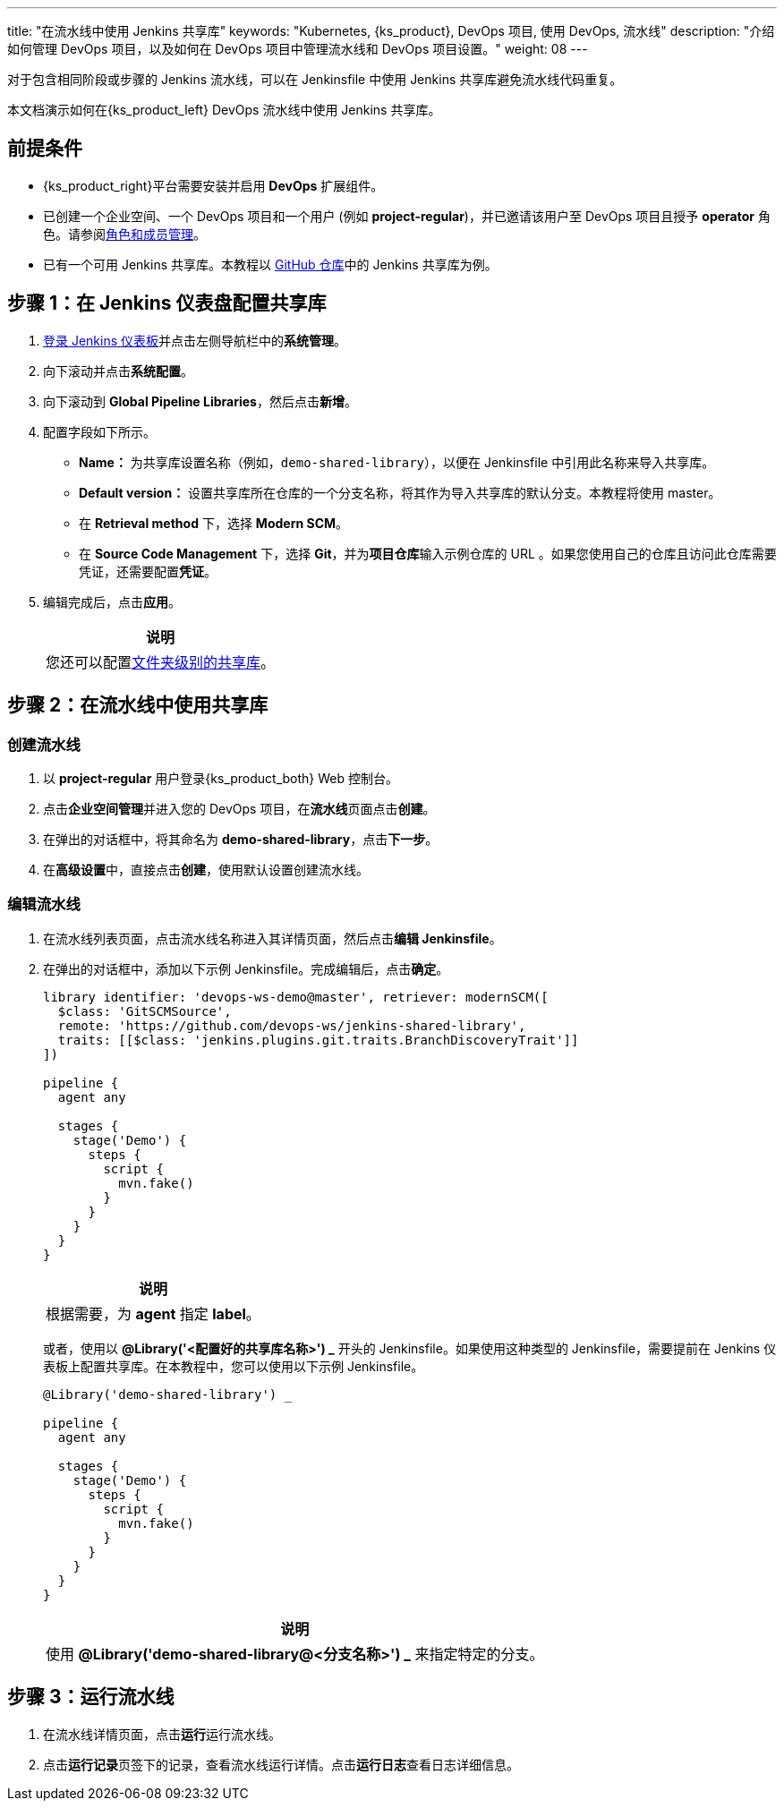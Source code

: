 ---
title: "在流水线中使用 Jenkins 共享库"
keywords: "Kubernetes, {ks_product}, DevOps 项目, 使用 DevOps, 流水线"
description: "介绍如何管理 DevOps 项目，以及如何在 DevOps 项目中管理流水线和 DevOps 项目设置。"
weight: 08
---



对于包含相同阶段或步骤的 Jenkins 流水线，可以在 Jenkinsfile 中使用 Jenkins 共享库避免流水线代码重复。

本文档演示如何在{ks_product_left} DevOps 流水线中使用 Jenkins 共享库。


== 前提条件

* {ks_product_right}平台需要安装并启用 **DevOps** 扩展组件。

* 已创建一个企业空间、一个 DevOps 项目和一个用户 (例如 **project-regular**)，并已邀请该用户至 DevOps 项目且授予 **operator** 角色。请参阅link:../../05-devops-settings/02-role-and-member-management[角色和成员管理]。

* 已有一个可用 Jenkins 共享库。本教程以 link:https://github.com/devops-ws/jenkins-shared-library[GitHub 仓库]中的 Jenkins 共享库为例。


== 步骤 1：在 Jenkins 仪表盘配置共享库

. link:../../../04-how-to-integrate/01-sonarqube/[登录 Jenkins 仪表板]并点击左侧导航栏中的**系统管理**。

. 向下滚动并点击**系统配置**。

. 向下滚动到 **Global Pipeline Libraries**，然后点击**新增**。

. 配置字段如下所示。

* **Name：** 为共享库设置名称（例如，`demo-shared-library`），以便在 Jenkinsfile 中引用此名称来导入共享库。

* **Default version：** 设置共享库所在仓库的一个分支名称，将其作为导入共享库的默认分支。本教程将使用 master。

* 在 **Retrieval method** 下，选择 **Modern SCM**。

* 在 **Source Code Management** 下，选择 **Git**，并为**项目仓库**输入示例仓库的 URL 。如果您使用自己的仓库且访问此仓库需要凭证，还需要配置**凭证**。

. 编辑完成后，点击**应用**。
+
--
//note
[.admon.note,cols="a"]
|===
|说明

|
您还可以配置link:https://www.jenkins.io/zh/doc/book/pipeline/shared-libraries/#folder-level-shared-libraries[文件夹级别的共享库]。

|===
--

== 步骤 2：在流水线中使用共享库


=== 创建流水线

. 以 **project-regular** 用户登录{ks_product_both} Web 控制台。

. 点击**企业空间管理**并进入您的 DevOps 项目，在**流水线**页面点击**创建**。

. 在弹出的对话框中，将其命名为 **demo-shared-library**，点击**下一步**。

. 在**高级设置**中，直接点击**创建**，使用默认设置创建流水线。

=== 编辑流水线

. 在流水线列表页面，点击流水线名称进入其详情页面，然后点击**编辑 Jenkinsfile**。

. 在弹出的对话框中，添加以下示例 Jenkinsfile。完成编辑后，点击**确定**。
+
--
[,json]
----

library identifier: 'devops-ws-demo@master', retriever: modernSCM([
  $class: 'GitSCMSource',
  remote: 'https://github.com/devops-ws/jenkins-shared-library',
  traits: [[$class: 'jenkins.plugins.git.traits.BranchDiscoveryTrait']]
])

pipeline {
  agent any

  stages {
    stage('Demo') {
      steps {
        script {
          mvn.fake()
        }
      }
    }
  }
}
----

//note
[.admon.note,cols="a"]
|===
|说明

|
根据需要，为 **agent** 指定 **label**。

|===
--

+
或者，使用以 **@Library('<配置好的共享库名称>') _** 开头的 Jenkinsfile。如果使用这种类型的 Jenkinsfile，需要提前在 Jenkins 仪表板上配置共享库。在本教程中，您可以使用以下示例 Jenkinsfile。
+
--
[,json]
----

@Library('demo-shared-library') _

pipeline {
  agent any

  stages {
    stage('Demo') {
      steps {
        script {
          mvn.fake()
        }
      }
    }
  }
}
----

//note
[.admon.note,cols="a"]
|===
|说明

|
使用 **@Library('demo-shared-library@<分支名称>') _** 来指定特定的分支。

|===
--

== 步骤 3：运行流水线

. 在流水线详情页面，点击**运行**运行流水线。

. 点击**运行记录**页签下的记录，查看流水线运行详情。点击**运行日志**查看日志详细信息。
